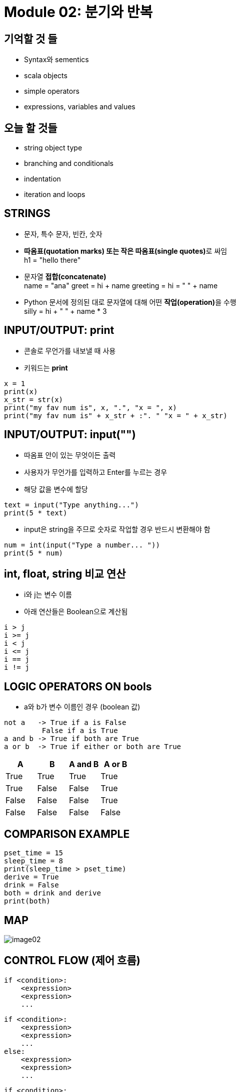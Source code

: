 = Module 02: 분기와 반복

== 기억할 것 들

* Syntax와 sementics
* scala objects
* simple operators
* expressions, variables and values

== 오늘 할 것들

* string object type
* branching and conditionals
* indentation
* iteration and loops

== STRINGS

* 문자, 특수 문자, 빈칸, 숫자
* **따옴표(quotation marks) 또는 작은 따옴표(single quotes)**로 싸임 +
h1 = "hello there"
* 문자열 **접합(concatenate)** +
name = "ana"
greet = hi + name
greeting = hi = " " + name

* Python 문서에 정의된 대로 문자열에 대해 어떤 **작업(operation)**을 수행 +
silly = hi + " " + name * 3

== INPUT/OUTPUT: print

* 콘솔로 무언가를 내보낼 때 사용
* 키워드는 **print**

[source, python]
----
x = 1
print(x)
x_str = str(x)
print("my fav num is", x, ".", "x = ", x)
print("my fav num is" + x_str + :". " "x = " + x_str)
----

== INPUT/OUTPUT: input("")

* 따옴표 안이 있는 무엇이든 출력
* 사용자가 무언가를 입력하고 Enter를 누르는 경우
* 해당 값을 변수에 할당

[source, python]
----
text = input("Type anything...")
print(5 * text)
----

* input은 string을 주므로 숫자로 작업할 경우 반드시 변환해야 함

[source, python]
----
num = int(input("Type a number... "))
print(5 * num)
----

== int, float, string 비교 연산

* i와 j는 변수 이름
* 아래 연산들은 Boolean으로 계산됨

[source, python]
----
i > j
i >= j
i < j
i <= j
i == j
i != j
----

== LOGIC OPERATORS ON bools

* a와 b가 변수 이름인 경우 (boolean 값)

----
not a   -> True if a is False
         False if a is True
a and b -> True if both are True
a or b  -> True if either or both are True
----

|===
|A | B | A and B | A or B

|True |True |True |True
|True |False |False |True
|False|False |False |True
|False|False |False |False
|===

== COMPARISON EXAMPLE

[source, python]
----
pset_time = 15
sleep_time = 8
print(sleep_time > pset_time)
derive = True
drink = False
both = drink and derive
print(both)
----

== MAP

image::./images/image02.png[]

== CONTROL FLOW (제어 흐름)

[source, python]
----
if <condition>:
    <expression>
    <expression>
    ...
----

[source, python]
----
if <condition>:
    <expression>
    <expression>
    ...
else:
    <expression>
    <expression>
    ...
----

[source, python]
----
if <condition>:
    <expression>
    <expression>
    ...
elif <condition>:
    <expression>
    <expression>
    ...
else:
    <expression>
    <expression>
    ...
----

* <condition>은 True 또는 False 값
* <condition>이 True일 경우 블록 내의 식을 계산


== INDENTATION

* Python에서 중요함
* 코드 블록을 표시하는 방법

[source, python]
----
x = float(input("Enter a number for x: "))
y = float(input("Enter a number for y:" ))

if x == y:
    print("x and y are equal")
    if (y != 0):
        print("therefore, x / y is", x / y)
elif x < y:
    print("x is smaller")
else:
    print("y is smaller")
print("thanks!")
----

== = VS ==

[source, python]
----
x = float(input("Enter a number for x: "))
y = float(input("Enter a number for y:" ))

if x = y:
    print("x and y are equal")
    if (y != 0):
        print("therefore, x / y is", x / y)
elif x < y:
    print("x is smaller")
else:
    print("y is smaller")
print("thanks!")
----

image::./images/image04.png[]

image::./images/image05.png[]

== CONTROL FLOW: While Loops

[source, python]
----
while <condition>:
    <expression>
    <expression>
----

* <condition>은 boolean을 계산
* 만약 <condition>이 True이면, while 코드 블록의 모든 절차를 수행
* <condition>을 다시 체크
* <condition>이 False일때 까지 반복

== `while` LOOP 예제

----
You are in the Lost Forest
****************
****************
 :)
****************
****************
Go left or right? right
----

`PROGRAM`

[source, python]
----
n = input("You're in the Lost Forest. Go left or right? ")
while n == "right":
    n = input("You're in the Lost Forest. Go left or right? ")
print("You got out of the Lost Forest!")
----

== COLTROL FLOW: `while` and `for` LOOPS

* 숫자를 순서대로 반복

[source, python]
----
# more complicated with while loop
n = 0
while n < 5:
    print(n)
    n = n + 1

# shortcut with for loop
for n in range(5):
    print(n)
----

== CONTROL FLOW: `for` LOOPS

[source, python]
----
for <variable> in range(<some_num):
    <expression>
    <expression>
----

* 반복의 각각의 경우에서, `<variable>` 의 값을 가져옴
* 첫 번째 반복에서, `<variable>` 은 가장 작은 값에서 시작
* 다음 반복에서, `<variable>` 은 이전 값에서 1을 더한 값을 가져옴
* 기타 등등

== `range (start, stop, step)`

* 기본 값은 `start = 0`, `step = 1`,
* 반복은 `stop - 1` 값이 될때까지 반복

[source, python]
----
mysum = 0
for i in range(7, 10):
    mysum += i
print(mysum)

mysum = 0
for i in range(5, 11, 2):
    mysum += i
print(mysum)
----

== `break` STATEMENT

* 반복이 무엇이든, 즉시 반복을 빠져나감
* 코드 블록내의 남은 expression을 무시
* 현재의 반복만 빠져나감

[source, python]
----
while <condition_1>:
    while <condition_2>:
        <expression_a>
        break
        <expression_b>
    <expression_c>
----

== `for` VS `while` LOOPS

`for` loops

* 반복 회수를 알고 있는 경우
* `break` 로 반복을 일찍 멈출 수 있음
* **counter**를 사용
* `while` 반복을 사용하여 `for` 반복을 재작성 할 수 있음

`while` loops

* 반복 횟수가 지정되지 않은 경우
* `break` 로 반복을 일찍 멈출 수 있음
* **반드시 초기화 된 counter를 사용**하고, 반복 안에서 반드시 증가해야 함
* `for` 반복을 사용하여 `while` 반복을 재 작성하기는 어려움
